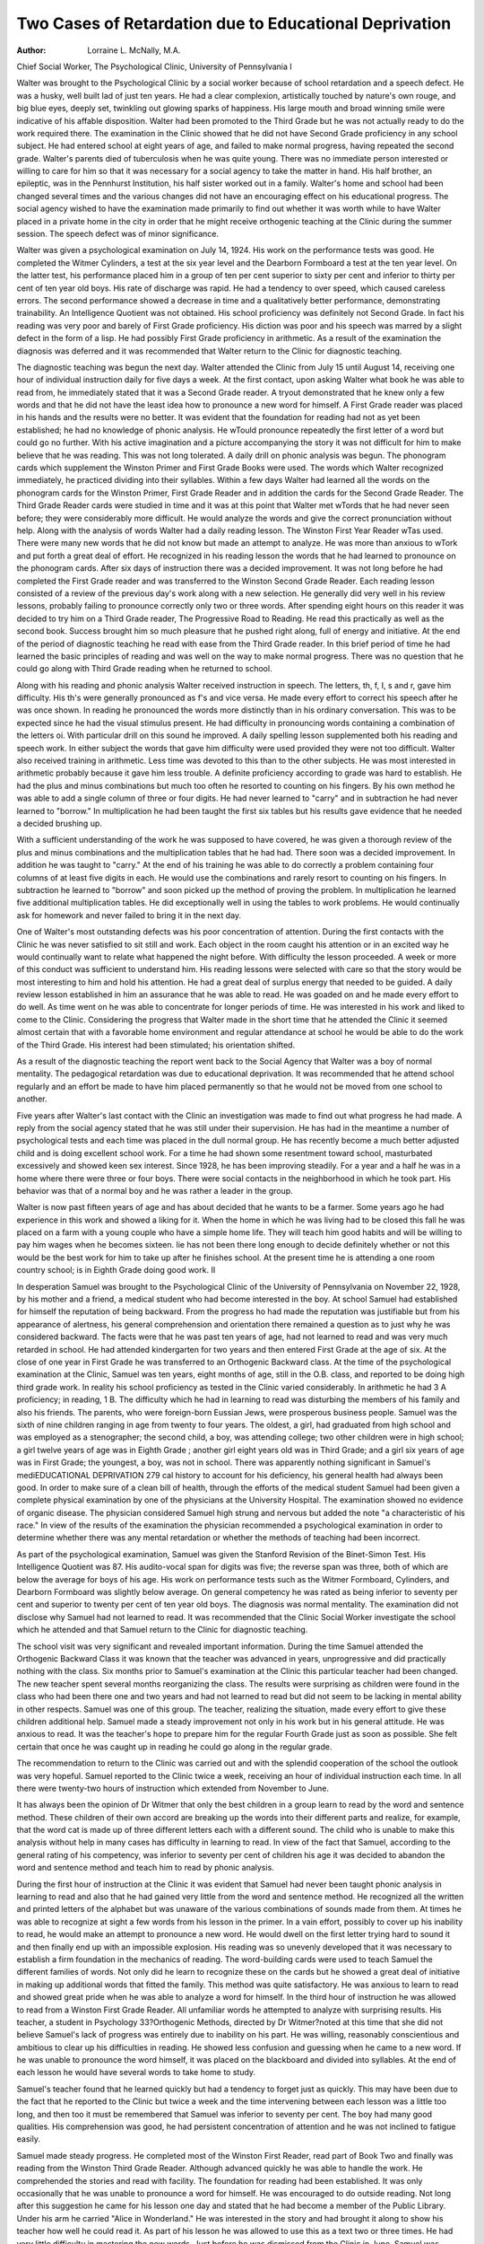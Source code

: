 Two Cases of Retardation due to Educational Deprivation
========================================================

:Author: Lorraine L. McNally, M.A.
Chief Social Worker, The Psychological Clinic, University of Pennsylvania
I

Walter was brought to the Psychological Clinic by a social
worker because of school retardation and a speech defect. He was
a husky, well built lad of just ten years. He had a clear complexion,
artistically touched by nature's own rouge, and big blue eyes, deeply
set, twinkling out glowing sparks of happiness. His large mouth
and broad winning smile were indicative of his affable disposition.
Walter had been promoted to the Third Grade but he was not actually ready to do the work required there. The examination in the
Clinic showed that he did not have Second Grade proficiency in any
school subject. He had entered school at eight years of age, and
failed to make normal progress, having repeated the second grade.
Walter's parents died of tuberculosis when he was quite young.
There was no immediate person interested or willing to care for
him so that it was necessary for a social agency to take the matter
in hand. His half brother, an epileptic, was in the Pennhurst Institution, his half sister worked out in a family. Walter's home and
school had been changed several times and the various changes
did not have an encouraging effect on his educational progress.
The social agency wished to have the examination made primarily
to find out whether it was worth while to have Walter placed in a
private home in the city in order that he might receive orthogenic
teaching at the Clinic during the summer session. The speech defect
was of minor significance.

Walter was given a psychological examination on July 14,
1924. His work on the performance tests was good. He completed
the Witmer Cylinders, a test at the six year level and the Dearborn
Formboard a test at the ten year level. On the latter test, his performance placed him in a group of ten per cent superior to sixty
per cent and inferior to thirty per cent of ten year old boys. His rate
of discharge was rapid. He had a tendency to over speed, which
caused careless errors. The second performance showed a decrease
in time and a qualitatively better performance, demonstrating trainability. An Intelligence Quotient was not obtained. His school
proficiency was definitely not Second Grade. In fact his reading
was very poor and barely of First Grade proficiency. His diction
was poor and his speech was marred by a slight defect in the form
of a lisp. He had possibly First Grade proficiency in arithmetic.
As a result of the examination the diagnosis was deferred and it
was recommended that Walter return to the Clinic for diagnostic
teaching.

The diagnostic teaching was begun the next day. Walter attended the Clinic from July 15 until August 14, receiving one hour
of individual instruction daily for five days a week. At the first
contact, upon asking Walter what book he was able to read from,
he immediately stated that it was a Second Grade reader. A tryout demonstrated that he knew only a few words and that he did not
have the least idea how to pronounce a new word for himself. A
First Grade reader was placed in his hands and the results were
no better. It was evident that the foundation for reading had not
as yet been established; he had no knowledge of phonic analysis.
He wTould pronounce repeatedly the first letter of a word but could
go no further. With his active imagination and a picture accompanying the story it was not difficult for him to make believe that
he was reading. This was not long tolerated. A daily drill on
phonic analysis was begun. The phonogram cards which supplement the Winston Primer and First Grade Books were used. The
words which Walter recognized immediately, he practiced dividing
into their syllables. Within a few days Walter had learned all the
words on the phonogram cards for the Winston Primer, First Grade
Reader and in addition the cards for the Second Grade Reader. The
Third Grade Reader cards were studied in time and it was at this
point that Walter met wTords that he had never seen before; they
were considerably more difficult. He would analyze the words and
give the correct pronunciation without help. Along with the analysis of words Walter had a daily reading lesson. The Winston First
Year Reader wTas used. There were many new words that he did
not know but made an attempt to analyze. He was more than
anxious to wTork and put forth a great deal of effort. He recognized
in his reading lesson the words that he had learned to pronounce
on the phonogram cards. After six days of instruction there was
a decided improvement. It was not long before he had completed
the First Grade reader and was transferred to the Winston Second
Grade Reader. Each reading lesson consisted of a review of the
previous day's work along with a new selection. He generally did
very well in his review lessons, probably failing to pronounce correctly only two or three words. After spending eight hours on this
reader it was decided to try him on a Third Grade reader, The
Progressive Road to Reading. He read this practically as well as
the second book. Success brought him so much pleasure that he
pushed right along, full of energy and initiative. At the end of the
period of diagnostic teaching he read with ease from the Third
Grade reader. In this brief period of time he had learned the basic
principles of reading and was well on the way to make normal progress. There was no question that he could go along with Third
Grade reading when he returned to school.

Along with his reading and phonic analysis Walter received
instruction in speech. The letters, th, f, I, s and r, gave him difficulty. His th's were generally pronounced as f's and vice versa.
He made every effort to correct his speech after he was once shown.
In reading he pronounced the words more distinctly than in his
ordinary conversation. This was to be expected since he had the
visual stimulus present. He had difficulty in pronouncing words
containing a combination of the letters oi. With particular drill
on this sound he improved. A daily spelling lesson supplemented
both his reading and speech work. In either subject the words that
gave him difficulty were used provided they were not too difficult.
Walter also received training in arithmetic. Less time was
devoted to this than to the other subjects. He was most interested
in arithmetic probably because it gave him less trouble. A definite
proficiency according to grade was hard to establish. He had the
plus and minus combinations but much too often he resorted to
counting on his fingers. By his own method he was able to add a
single column of three or four digits. He had never learned to
"carry" and in subtraction he had never learned to "borrow." In
multiplication he had been taught the first six tables but his results
gave evidence that he needed a decided brushing up.

With a sufficient understanding of the work he was supposed
to have covered, he was given a thorough review of the plus and
minus combinations and the multiplication tables that he had had.
There soon was a decided improvement. In addition he was taught
to "carry." At the end of his training he was able to do correctly
a problem containing four columns of at least five digits in each.
He would use the combinations and rarely resort to counting on his
fingers. In subtraction he learned to "borrow" and soon picked
up the method of proving the problem. In multiplication he learned
five additional multiplication tables. He did exceptionally well in
using the tables to work problems. He would continually ask for
homework and never failed to bring it in the next day.

One of Walter's most outstanding defects was his poor concentration of attention. During the first contacts with the Clinic he
was never satisfied to sit still and work. Each object in the room
caught his attention or in an excited way he would continually want
to relate what happened the night before. With difficulty the lesson
proceeded. A week or more of this conduct was sufficient to understand him. His reading lessons were selected with care so that the
story would be most interesting to him and hold his attention. He
had a great deal of surplus energy that needed to be guided. A
daily review lesson established in him an assurance that he was able
to read. He was goaded on and he made every effort to do well.
As time went on he was able to concentrate for longer periods of
time. He was interested in his work and liked to come to the Clinic.
Considering the progress that Walter made in the short time
that he attended the Clinic it seemed almost certain that with a
favorable home environment and regular attendance at school he
would be able to do the work of the Third Grade. His interest had
been stimulated; his orientation shifted.

As a result of the diagnostic teaching the report went back to
the Social Agency that Walter was a boy of normal mentality. The
pedagogical retardation was due to educational deprivation. It
was recommended that he attend school regularly and an effort
be made to have him placed permanently so that he would not be
moved from one school to another.

Five years after Walter's last contact with the Clinic an investigation was made to find out what progress he had made. A reply
from the social agency stated that he was still under their supervision. He has had in the meantime a number of psychological
tests and each time was placed in the dull normal group. He has
recently become a much better adjusted child and is doing excellent
school work. For a time he had shown some resentment toward
school, masturbated excessively and showed keen sex interest. Since
1928, he has been improving steadily. For a year and a half he
was in a home where there were three or four boys. There were
social contacts in the neighborhood in which he took part. His behavior was that of a normal boy and he was rather a leader in the
group.

Walter is now past fifteen years of age and has about decided
that he wants to be a farmer. Some years ago he had experience
in this work and showed a liking for it. When the home in which
he was living had to be closed this fall he was placed on a farm
with a young couple who have a simple home life. They will teach
him good habits and will be willing to pay him wages when he becomes sixteen. lie has not been there long enough to decide definitely whether or not this would be the best work for him to take
up after he finishes school. At the present time he is attending a
one room country school; is in Eighth Grade doing good work.
II

In desperation Samuel was brought to the Psychological Clinic
of the University of Pennsylvania on November 22, 1928, by his
mother and a friend, a medical student who had become interested
in the boy. At school Samuel had established for himself the reputation of being backward. From the progress ho had made the
reputation was justifiable but from his appearance of alertness, his
general comprehension and orientation there remained a question
as to just why he was considered backward. The facts were that
he was past ten years of age, had not learned to read and was very
much retarded in school. He had attended kindergarten for two
years and then entered First Grade at the age of six. At the close
of one year in First Grade he was transferred to an Orthogenic
Backward class. At the time of the psychological examination at
the Clinic, Samuel was ten years, eight months of age, still in the
O.B. class, and reported to be doing high third grade work. In
reality his school proficiency as tested in the Clinic varied considerably. In arithmetic he had 3 A proficiency; in reading, 1 B. The
difficulty which he had in learning to read was disturbing the members of his family and also his friends.
The parents, who were foreign-born Eussian Jews, were prosperous business people. Samuel was the sixth of nine children
ranging in age from twenty to four years. The oldest, a girl, had
graduated from high school and was employed as a stenographer;
the second child, a boy, was attending college; two other children
were in high school; a girl twelve years of age was in Eighth Grade ;
another girl eight years old was in Third Grade; and a girl six
years of age was in First Grade; the youngest, a boy, was not in
school. There was apparently nothing significant in Samuel's mediEDUCATIONAL DEPRIVATION 279
cal history to account for his deficiency, his general health had
always been good. In order to make sure of a clean bill of health,
through the efforts of the medical student Samuel had been given
a complete physical examination by one of the physicians at the
University Hospital. The examination showed no evidence of organic disease. The physician considered Samuel high strung and
nervous but added the note "a characteristic of his race." In view
of the results of the examination the physician recommended a
psychological examination in order to determine whether there was
any mental retardation or whether the methods of teaching had been
incorrect.

As part of the psychological examination, Samuel was given
the Stanford Revision of the Binet-Simon Test. His Intelligence
Quotient was 87. His audito-vocal span for digits was five; the
reverse span was three, both of which are below the average for
boys of his age. His work on performance tests such as the Witmer
Formboard, Cylinders, and Dearborn Formboard was slightly below average. On general competency he was rated as being inferior
to seventy per cent and superior to twenty per cent of ten year old
boys. The diagnosis was normal mentality. The examination did
not disclose why Samuel had not learned to read. It was recommended that the Clinic Social Worker investigate the school which
he attended and that Samuel return to the Clinic for diagnostic
teaching.

The school visit was very significant and revealed important
information. During the time Samuel attended the Orthogenic
Backward Class it was known that the teacher was advanced in
years, unprogressive and did practically nothing with the class.
Six months prior to Samuel's examination at the Clinic this particular teacher had been changed. The new teacher spent several
months reorganizing the class. The results were surprising as children were found in the class who had been there one and two years
and had not learned to read but did not seem to be lacking in mental
ability in other respects. Samuel was one of this group. The
teacher, realizing the situation, made every effort to give these children additional help. Samuel made a steady improvement not only in
his work but in his general attitude. He was anxious to read. It was
the teacher's hope to prepare him for the regular Fourth Grade
just as soon as possible. She felt certain that once he was caught
up in reading he could go along in the regular grade.

The recommendation to return to the Clinic was carried out
and with the splendid cooperation of the school the outlook was very
hopeful. Samuel reported to the Clinic twice a week, receiving
an hour of individual instruction each time. In all there were
twenty-two hours of instruction which extended from November to
June.

It has always been the opinion of Dr Witmer that only the
best children in a group learn to read by the word and sentence
method. These children of their own accord are breaking up the
words into their different parts and realize, for example, that the
word cat is made up of three different letters each with a different
sound. The child who is unable to make this analysis without help
in many cases has difficulty in learning to read. In view of the fact
that Samuel, according to the general rating of his competency, was
inferior to seventy per cent of children his age it was decided to
abandon the word and sentence method and teach him to read by
phonic analysis.

During the first hour of instruction at the Clinic it was evident
that Samuel had never been taught phonic analysis in learning to
read and also that he had gained very little from the word and sentence method. He recognized all the written and printed letters of
the alphabet but was unaware of the various combinations of sounds
made from them. At times he was able to recognize at sight a few
words from his lesson in the primer. In a vain effort, possibly to
cover up his inability to read, he would make an attempt to pronounce a new word. He would dwell on the first letter trying hard
to sound it and then finally end up with an impossible explosion.
His reading was so unevenly developed that it was necessary to establish a firm foundation in the mechanics of reading.
The word-building cards were used to teach Samuel the different
families of words. Not only did he learn to recognize these on the
cards but he showed a great deal of initiative in making up additional
words that fitted the family. This method was quite satisfactory.
He was anxious to learn to read and showed great pride when he was
able to analyze a word for himself. In the third hour of instruction
he was allowed to read from a Winston First Grade Reader. All
unfamiliar words he attempted to analyze with surprising results.
His teacher, a student in Psychology 33?Orthogenic Methods, directed by Dr Witmer?noted at this time that she did not believe
Samuel's lack of progress was entirely due to inability on his part.
He was willing, reasonably conscientious and ambitious to clear up
his difficulties in reading. He showed less confusion and guessing
when he came to a new word. If he was unable to pronounce the
word himself, it was placed on the blackboard and divided into syllables. At the end of each lesson he would have several words to take
home to study.

Samuel's teacher found that he learned quickly but had a tendency to forget just as quickly. This may have been due to the
fact that he reported to the Clinic but twice a week and the time
intervening between each lesson was a little too long, and then too
it must be remembered that Samuel was inferior to seventy per cent.
The boy had many good qualities. His comprehension was good, he
had persistent concentration of attention and he was not inclined
to fatigue easily.

Samuel made steady progress. He completed most of the Winston First Reader, read part of Book Two and finally was reading
from the Winston Third Grade Reader. Although advanced quickly
he was able to handle the work. He comprehended the stories and
read with facility. The foundation for reading had been established. It was only occasionally that he was unable to pronounce a
word for himself. He was encouraged to do outside reading. Not
long after this suggestion he came for his lesson one day and stated
that he had become a member of the Public Library. Under his arm
he carried "Alice in Wonderland." He was interested in the story
and had brought it along to show his teacher how well he could read
it. As part of his lesson he was allowed to use this as a text two or
three times. He had very little difficulty in mastering the new words.
Just before he was dismissed from the Clinic in June, Samuel was
reading from the Winston Fourth Grade Reader. When he first
came in the previous November he could not read from a Primer.
The following fall he was admitted to regular Fourth Grade.
In January of 1930 a telephone conversation with the mother revealed that Samuel was doing well in his school work. She was so
anxious that he keep up in his work, however, that she had provided
a private tutor to help Samuel with his lessons twice a week.
